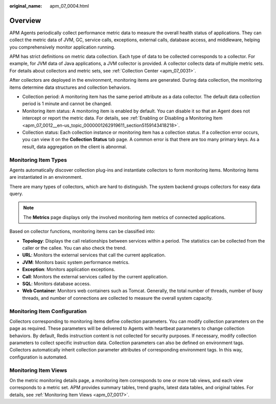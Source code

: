 :original_name: apm_07_0004.html

.. _apm_07_0004:

Overview
========

APM Agents periodically collect performance metric data to measure the overall health status of applications. They can collect the metric data of JVM, GC, service calls, exceptions, external calls, database access, and middleware, helping you comprehensively monitor application running.

APM has strict definitions on metric data collection. Each type of data to be collected corresponds to a collector. For example, for JVM data of Java applications, a JVM collector is provided. A collector collects data of multiple metric sets. For details about collectors and metric sets, see :ref:`Collection Center <apm_07_0031>`.

After collectors are deployed in the environment, monitoring items are generated. During data collection, the monitoring items determine data structures and collection behaviors.

-  Collection period: A monitoring item has the same period attribute as a data collector. The default data collection period is 1 minute and cannot be changed.
-  Monitoring item status: A monitoring item is enabled by default. You can disable it so that an Agent does not intercept or report the metric data. For details, see :ref:`Enabling or Disabling a Monitoring Item <apm_07_0012__en-us_topic_0000001262919611_section5159143418218>`.
-  Collection status: Each collection instance or monitoring item has a collection status. If a collection error occurs, you can view it on the **Collection Status** tab page. A common error is that there are too many primary keys. As a result, data aggregation on the client is abnormal.

Monitoring Item Types
---------------------

Agents automatically discover collection plug-ins and instantiate collectors to form monitoring items. Monitoring items are instantiated in an environment.

There are many types of collectors, which are hard to distinguish. The system backend groups collectors for easy data query.

.. note::

   The **Metrics** page displays only the involved monitoring item metrics of connected applications.

Based on collector functions, monitoring items can be classified into:

-  **Topology**: Displays the call relationships between services within a period. The statistics can be collected from the caller or the callee. You can also check the trend.
-  **URL**: Monitors the external services that call the current application.
-  **JVM**: Monitors basic system performance metrics.
-  **Exception**: Monitors application exceptions.
-  **Call**: Monitors the external services called by the current application.
-  **SQL**: Monitors database access.
-  **Web Container**: Monitors web containers such as Tomcat. Generally, the total number of threads, number of busy threads, and number of connections are collected to measure the overall system capacity.

Monitoring Item Configuration
-----------------------------

Collectors corresponding to monitoring items define collection parameters. You can modify collection parameters on the page as required. These parameters will be delivered to Agents with heartbeat parameters to change collection behaviors. By default, Redis instruction content is not collected for security purposes. If necessary, modify collection parameters to collect specific instruction data. Collection parameters can also be defined on environment tags. Collectors automatically inherit collection parameter attributes of corresponding environment tags. In this way, configuration is automated.

Monitoring Item Views
---------------------

On the metric monitoring details page, a monitoring item corresponds to one or more tab views, and each view corresponds to a metric set. APM provides summary tables, trend graphs, latest data tables, and original tables. For details, see :ref:`Monitoring Item Views <apm_07_0017>`.
